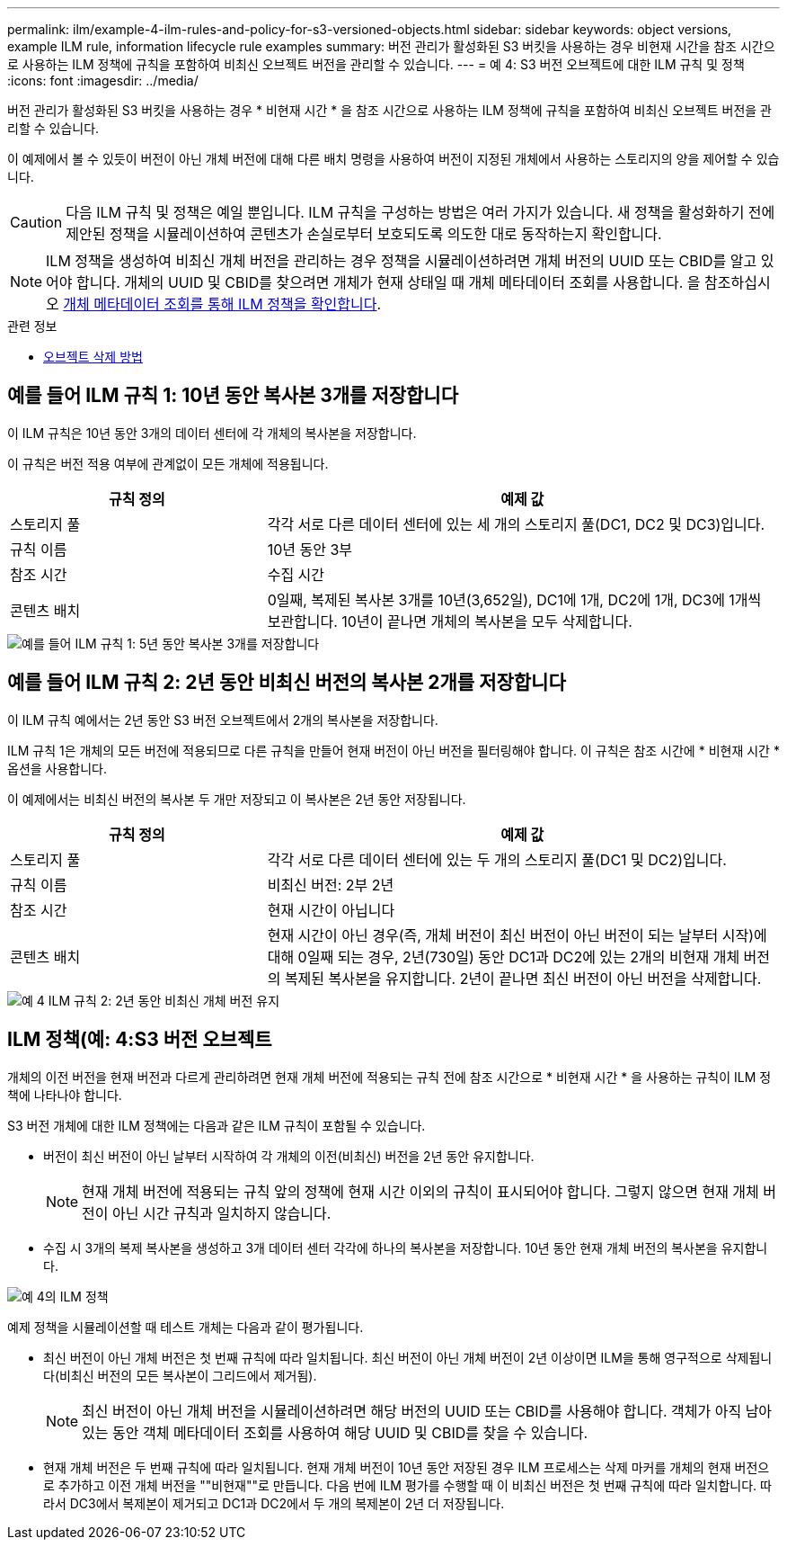 ---
permalink: ilm/example-4-ilm-rules-and-policy-for-s3-versioned-objects.html 
sidebar: sidebar 
keywords: object versions, example ILM rule, information lifecycle rule examples 
summary: 버전 관리가 활성화된 S3 버킷을 사용하는 경우 비현재 시간을 참조 시간으로 사용하는 ILM 정책에 규칙을 포함하여 비최신 오브젝트 버전을 관리할 수 있습니다. 
---
= 예 4: S3 버전 오브젝트에 대한 ILM 규칙 및 정책
:icons: font
:imagesdir: ../media/


[role="lead"]
버전 관리가 활성화된 S3 버킷을 사용하는 경우 * 비현재 시간 * 을 참조 시간으로 사용하는 ILM 정책에 규칙을 포함하여 비최신 오브젝트 버전을 관리할 수 있습니다.

이 예제에서 볼 수 있듯이 버전이 아닌 개체 버전에 대해 다른 배치 명령을 사용하여 버전이 지정된 개체에서 사용하는 스토리지의 양을 제어할 수 있습니다.


CAUTION: 다음 ILM 규칙 및 정책은 예일 뿐입니다. ILM 규칙을 구성하는 방법은 여러 가지가 있습니다. 새 정책을 활성화하기 전에 제안된 정책을 시뮬레이션하여 콘텐츠가 손실로부터 보호되도록 의도한 대로 동작하는지 확인합니다.


NOTE: ILM 정책을 생성하여 비최신 개체 버전을 관리하는 경우 정책을 시뮬레이션하려면 개체 버전의 UUID 또는 CBID를 알고 있어야 합니다. 개체의 UUID 및 CBID를 찾으려면 개체가 현재 상태일 때 개체 메타데이터 조회를 사용합니다. 을 참조하십시오 xref:verifying-ilm-policy-with-object-metadata-lookup.adoc[개체 메타데이터 조회를 통해 ILM 정책을 확인합니다].

.관련 정보
* xref:how-objects-are-deleted.adoc[오브젝트 삭제 방법]




== 예를 들어 ILM 규칙 1: 10년 동안 복사본 3개를 저장합니다

이 ILM 규칙은 10년 동안 3개의 데이터 센터에 각 개체의 복사본을 저장합니다.

이 규칙은 버전 적용 여부에 관계없이 모든 개체에 적용됩니다.

[cols="1a,2a"]
|===
| 규칙 정의 | 예제 값 


 a| 
스토리지 풀
 a| 
각각 서로 다른 데이터 센터에 있는 세 개의 스토리지 풀(DC1, DC2 및 DC3)입니다.



 a| 
규칙 이름
 a| 
10년 동안 3부



 a| 
참조 시간
 a| 
수집 시간



 a| 
콘텐츠 배치
 a| 
0일째, 복제된 복사본 3개를 10년(3,652일), DC1에 1개, DC2에 1개, DC3에 1개씩 보관합니다. 10년이 끝나면 개체의 복사본을 모두 삭제합니다.

|===
image::../media/ilm_rule_1_example_4.png[예를 들어 ILM 규칙 1: 5년 동안 복사본 3개를 저장합니다]



== 예를 들어 ILM 규칙 2: 2년 동안 비최신 버전의 복사본 2개를 저장합니다

이 ILM 규칙 예에서는 2년 동안 S3 버전 오브젝트에서 2개의 복사본을 저장합니다.

ILM 규칙 1은 개체의 모든 버전에 적용되므로 다른 규칙을 만들어 현재 버전이 아닌 버전을 필터링해야 합니다. 이 규칙은 참조 시간에 * 비현재 시간 * 옵션을 사용합니다.

이 예제에서는 비최신 버전의 복사본 두 개만 저장되고 이 복사본은 2년 동안 저장됩니다.

[cols="1a,2a"]
|===
| 규칙 정의 | 예제 값 


 a| 
스토리지 풀
 a| 
각각 서로 다른 데이터 센터에 있는 두 개의 스토리지 풀(DC1 및 DC2)입니다.



 a| 
규칙 이름
 a| 
비최신 버전: 2부 2년



 a| 
참조 시간
 a| 
현재 시간이 아닙니다



 a| 
콘텐츠 배치
 a| 
현재 시간이 아닌 경우(즉, 개체 버전이 최신 버전이 아닌 버전이 되는 날부터 시작)에 대해 0일째 되는 경우, 2년(730일) 동안 DC1과 DC2에 있는 2개의 비현재 개체 버전의 복제된 복사본을 유지합니다. 2년이 끝나면 최신 버전이 아닌 버전을 삭제합니다.

|===
image::../media/ilm_rule_2_example_4.png[예 4 ILM 규칙 2: 2년 동안 비최신 개체 버전 유지]



== ILM 정책(예: 4:S3 버전 오브젝트

개체의 이전 버전을 현재 버전과 다르게 관리하려면 현재 개체 버전에 적용되는 규칙 전에 참조 시간으로 * 비현재 시간 * 을 사용하는 규칙이 ILM 정책에 나타나야 합니다.

S3 버전 개체에 대한 ILM 정책에는 다음과 같은 ILM 규칙이 포함될 수 있습니다.

* 버전이 최신 버전이 아닌 날부터 시작하여 각 개체의 이전(비최신) 버전을 2년 동안 유지합니다.
+

NOTE: 현재 개체 버전에 적용되는 규칙 앞의 정책에 현재 시간 이외의 규칙이 표시되어야 합니다. 그렇지 않으면 현재 개체 버전이 아닌 시간 규칙과 일치하지 않습니다.

* 수집 시 3개의 복제 복사본을 생성하고 3개 데이터 센터 각각에 하나의 복사본을 저장합니다. 10년 동안 현재 개체 버전의 복사본을 유지합니다.


image::../media/ilm_policy_example_4.png[예 4의 ILM 정책]

예제 정책을 시뮬레이션할 때 테스트 개체는 다음과 같이 평가됩니다.

* 최신 버전이 아닌 개체 버전은 첫 번째 규칙에 따라 일치됩니다. 최신 버전이 아닌 개체 버전이 2년 이상이면 ILM을 통해 영구적으로 삭제됩니다(비최신 버전의 모든 복사본이 그리드에서 제거됨).
+

NOTE: 최신 버전이 아닌 개체 버전을 시뮬레이션하려면 해당 버전의 UUID 또는 CBID를 사용해야 합니다. 객체가 아직 남아 있는 동안 객체 메타데이터 조회를 사용하여 해당 UUID 및 CBID를 찾을 수 있습니다.

* 현재 개체 버전은 두 번째 규칙에 따라 일치됩니다. 현재 개체 버전이 10년 동안 저장된 경우 ILM 프로세스는 삭제 마커를 개체의 현재 버전으로 추가하고 이전 개체 버전을 ""비현재""로 만듭니다. 다음 번에 ILM 평가를 수행할 때 이 비최신 버전은 첫 번째 규칙에 따라 일치합니다. 따라서 DC3에서 복제본이 제거되고 DC1과 DC2에서 두 개의 복제본이 2년 더 저장됩니다.


